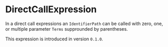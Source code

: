 #+options: toc:nil

* DirectCallExpression

In a direct call expressions an =IdentifierPath= can be called with zero,
one, or multiple parameter =Terms= supprounded by parentheses.

#+html: <callout type="info" icon="true">
This expression is introduced in version =0.1.0=. 
#+html: </callout>
